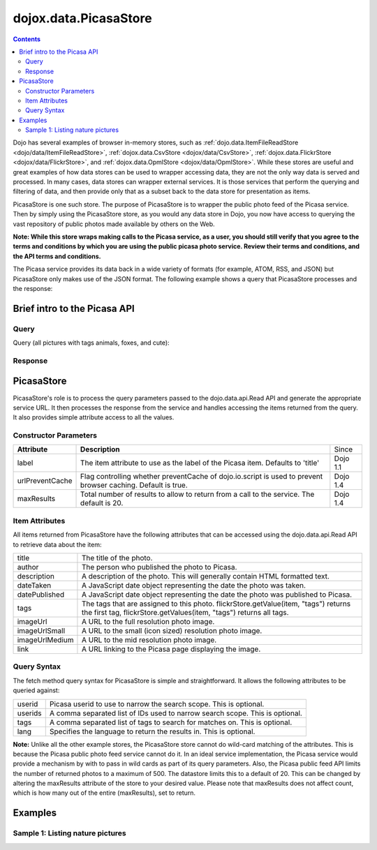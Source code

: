 .. _dojox/data/PicasaStore:

======================
dojox.data.PicasaStore
======================

.. contents ::
  :depth: 3

Dojo has several examples of browser in-memory stores, such as :ref:`dojo.data.ItemFileReadStore <dojo/data/ItemFileReadStore>`, :ref:`dojox.data.CsvStore <dojox/data/CsvStore>`, :ref:`dojox.data.FlickrStore <dojox/data/FlickrStore>`, and :ref:`dojox.data.OpmlStore <dojox/data/OpmlStore>`. While these stores are useful and great examples of how data stores can be used to wrapper accessing data, they are not the only way data is served and processed. In many cases, data stores can wrapper external services. It is those services that perform the querying and filtering of data, and then provide only that as a subset back to the data store for presentation as items.

PicasaStore is one such store. The purpose of PicasaStore is to wrapper the public photo feed of the Picasa service. Then by simply using the PicasaStore store, as you would any data store in Dojo, you now have access to querying the vast repository of public photos made available by others on the Web.

**Note: While this store wraps making calls to the Picasa service, as a user, you should still verify that you agree to the terms and conditions by which you are using the public picasa photo service. Review their terms and conditions, and the API terms and conditions.**

The Picasa service provides its data back in a wide variety of formats (for example, ATOM, RSS, and JSON) but PicasaStore only makes use of the JSON format. The following example shows a query that PicasaStore processes and the response:

Brief intro to the Picasa API
=============================

Query
-----

Query (all pictures with tags animals, foxes, and cute):

.. js ::
  
  http://picasaweb.google.com/data/feed/api/all?alt=jsonm&pp=1&psc=G&start-index=1&q=animals%2Cfoxes%2Ccute&max-results=5&callback=jsonpCallback

Response
--------

.. js ::

    jsonpCallback({
     "encoding": "UTF-8",
     "feed": {
      "id": "http://picasaweb.google.com/data/feed/api/all",
      "updated": "2009-04-08T20:07:20.000Z",
      "title": "Search Results",
      "link": [
       {
        "rel": "http://schemas.google.com/g/2005#feed",
        "type": "application/atom+xml",
        "href": "http://picasaweb.google.com/data/feed/api/all"
       },
       {
        "rel": "self",
        "type": "application/atom+xml",
        "href": "http://picasaweb.google.com/data/feed/api/all?alt\u003djsonm\u0026q\u003danimals%2Cfoxes%2Ccute\u0026start-index\u003d1\u0026max-results\u003d5\u0026psc\u003dG\u0026callback\u003ddojo.io.script.jsonp_dojoIoScript2._jsonpCallback\u0026pp\u003d1"
       },
       {
        "rel": "next",
        "type": "application/atom+xml",
        "href": "http://picasaweb.google.com/data/feed/api/all?alt\u003djsonm\u0026q\u003danimals%2Cfoxes%2Ccute\u0026start-index\u003d6\u0026max-results\u003d5\u0026psc\u003dG\u0026callback\u003ddojo.io.script.jsonp_dojoIoScript2._jsonpCallback\u0026pp\u003d1"
       }
      ],
      "generator": "Picasaweb",
      "generator$version": "1.00",
      "generator$uri": "http://picasaweb.google.com/",
      "totalResults": 34,
      "startIndex": 1,
      "itemsPerPage": 5,
      "crowdedLength": 34,
      "entry": [
       {
        "id": "http://picasaweb.google.com/data/entry/api/user/heidi.haas/albumid/5322414235966258241/photoid/5322414700192663826?alt\u003djsonm",
        "published": "2009-04-08T20:07:20.000Z",
        "updated": "2009-04-08T20:07:20.000Z",
        "category": [
         {
          "scheme": "http://schemas.google.com/g/2005#kind",
          "term": "http://schemas.google.com/photos/2007#photo"
         }
        ],
        "title": "H2W-YNP-118-H2W_0649.jpg",
        "summary": "cute fox in the Interior making a run for it",
        "content$src": "http://lh3.ggpht.com/_feanDHO1Syk/Sd0D-HBNCRI/AAAAAAAABJQ/ns-gkdSE13A/H2W-YNP-118-H2W_0649.jpg",
        "link": [
         {
          "rel": "http://schemas.google.com/g/2005#feed",
          "type": "application/atom+xml",
          "href": "http://picasaweb.google.com/data/feed/api/user/heidi.haas/albumid/5322414235966258241/photoid/5322414700192663826?alt\u003djsonm"
         },
         {
          "rel": "alternate",
          "type": "text/html",
          "href": "http://picasaweb.google.com/heidi.haas/YellowstoneInWinter#5322414700192663826"
         },
         {
          "rel": "http://schemas.google.com/photos/2007#canonical",
          "type": "text/html",
          "href": "http://picasaweb.google.com/lh/photo/g68j-ESNvfdbt_auH5_Qsw"
         },
         {
          "rel": "self",
          "type": "application/atom+xml",
          "href": "http://picasaweb.google.com/data/entry/api/user/heidi.haas/albumid/5322414235966258241/photoid/5322414700192663826?alt\u003djsonm"
         },
         {
          "rel": "http://schemas.google.com/photos/2007#report",
          "type": "text/html",
          "href": "http://picasaweb.google.com/lh/reportAbuse?uname\u003dheidi.haas\u0026aid\u003d5322414235966258241\u0026iid\u003d5322414700192663826"
         }
        ],
        "author": [
         {
          "name": "Heidi",
          "uri": "http://picasaweb.google.com/heidi.haas",
          "email": "heidi.haas",
          "user": "heidi.haas",
          "nickname": "Heidi",
          "thumbnail": "http://lh4.ggpht.com/_feanDHO1Syk/AAAASfvC6bo/AAAAAAAAAAA/6Wv0CyhG1Gg/s48-c/heidi.haas.jpg"
         }
        ],
        "gphoto$id": "5322414700192663826",
        "albumId": "5322414235966258241",
        "access": "public",
        "width": "1024",
        "height": "686",
        "timestamp": "1234429543000",
        "commentingEnabled": "true",
        "commentCount": 0,
        "exif": {
         "fstop": "5.6",
         "make": "NIKON CORPORATION",
         "model": "NIKON D200",
         "exposure": "0.0080",
         "flash": "false",
         "focalLength": "260.0",
         "iso": "100",
         "time": "1234429543000"
        },
        "media": {
         "content": [
          {
           "url": "http://lh3.ggpht.com/_feanDHO1Syk/Sd0D-HBNCRI/AAAAAAAABJQ/ns-gkdSE13A/H2W-YNP-118-H2W_0649.jpg",
           "height": 686,
           "width": 1024,
           "type": "image/jpeg",
           "medium": "image"
          }
         ],
         "credit": [
          "Heidi"
         ],
         "description": "cute fox in the Interior making a run for it",
         "description$type": "plain",
         "keywords": "Animals, Fox, Wildlife, Yellowstone National Park",
         "thumbnail": [
          {
           "url": "http://lh3.ggpht.com/_feanDHO1Syk/Sd0D-HBNCRI/AAAAAAAABJQ/ns-gkdSE13A/s72/H2W-YNP-118-H2W_0649.jpg",
           "height": 49,
           "width": 72
          },
          {
           "url": "http://lh3.ggpht.com/_feanDHO1Syk/Sd0D-HBNCRI/AAAAAAAABJQ/ns-gkdSE13A/s144/H2W-YNP-118-H2W_0649.jpg",
           "height": 97,
           "width": 144
          },
          {
           "url": "http://lh3.ggpht.com/_feanDHO1Syk/Sd0D-HBNCRI/AAAAAAAABJQ/ns-gkdSE13A/s288/H2W-YNP-118-H2W_0649.jpg",
           "height": 193,
           "width": 288
          }
         ],
         "title": "H2W-YNP-118-H2W_0649.jpg",
         "title$type": "plain"
        },
        "georss$where": {
         "gml$Point": {
          "gml$pos": "44.771151 -110.577383"
         }
        },
        "albumTitle": "Yellowstone in Winter",
        "albumCTitle": "YellowstoneInWinter",
        "gphoto$albumdesc": {
         "$t": "Yellowstone in Winter Feb 09"
        },
        "location": "Yellowstone National Park",
        "snippet": "\u003cb\u003eAnimals\u003c/b\u003e, \u003cb\u003eFox\u003c/b\u003e ...",
        "snippetType": "PHOTO_TAGS",
        "truncated": "0"
       },
       {
        "id": "http://picasaweb.google.com/data/entry/api/user/heidi.haas/albumid/5322414235966258241/photoid/5322414697748906370?alt\u003djsonm",
        "published": "2009-04-08T20:07:19.000Z",
        "updated": "2009-04-08T20:07:19.000Z",
        "category": [
         {
          "scheme": "http://schemas.google.com/g/2005#kind",
          "term": "http://schemas.google.com/photos/2007#photo"
         }
        ],
        "title": "H2W-YNP-116-H2W_0643.jpg",
        "summary": "cute fox in the Interior mousing - all in!",
        "content$src": "http://lh5.ggpht.com/_feanDHO1Syk/Sd0D996kQYI/AAAAAAAABJA/BxFkVFBC4MY/H2W-YNP-116-H2W_0643.jpg",
        "link": [
         {
          "rel": "http://schemas.google.com/g/2005#feed",
          "type": "application/atom+xml",
          "href": "http://picasaweb.google.com/data/feed/api/user/heidi.haas/albumid/5322414235966258241/photoid/5322414697748906370?alt\u003djsonm"
         },
         {
          "rel": "alternate",
          "type": "text/html",
          "href": "http://picasaweb.google.com/heidi.haas/YellowstoneInWinter#5322414697748906370"
         },
         {
          "rel": "http://schemas.google.com/photos/2007#canonical",
          "type": "text/html",
          "href": "http://picasaweb.google.com/lh/photo/MAsj7YkmeHpv7i1Xd72ADg"
         },
         {
          "rel": "self",
          "type": "application/atom+xml",
          "href": "http://picasaweb.google.com/data/entry/api/user/heidi.haas/albumid/5322414235966258241/photoid/5322414697748906370?alt\u003djsonm"
         },
         {
          "rel": "http://schemas.google.com/photos/2007#report",
          "type": "text/html",
          "href": "http://picasaweb.google.com/lh/reportAbuse?uname\u003dheidi.haas\u0026aid\u003d5322414235966258241\u0026iid\u003d5322414697748906370"
         }
        ],
        "author": [
         {
          "name": "Heidi",
          "uri": "http://picasaweb.google.com/heidi.haas",
          "email": "heidi.haas",
          "user": "heidi.haas",
          "nickname": "Heidi",
          "thumbnail": "http://lh4.ggpht.com/_feanDHO1Syk/AAAASfvC6bo/AAAAAAAAAAA/6Wv0CyhG1Gg/s48-c/heidi.haas.jpg"
         }
        ],
        "gphoto$id": "5322414697748906370",
        "albumId": "5322414235966258241",
        "access": "public",
        "width": "1024",
        "height": "686",
        "timestamp": "1234428836000",
        "commentingEnabled": "true",
        "commentCount": 0,
        "exif": {
         "fstop": "5.6",
         "make": "NIKON CORPORATION",
         "model": "NIKON D200",
         "exposure": "0.0020",
         "flash": "false",
         "focalLength": "400.0",
         "iso": "100",
         "time": "1234428836000"
        },
        "media": {
         "content": [
          {
           "url": "http://lh5.ggpht.com/_feanDHO1Syk/Sd0D996kQYI/AAAAAAAABJA/BxFkVFBC4MY/H2W-YNP-116-H2W_0643.jpg",
           "height": 686,
           "width": 1024,
           "type": "image/jpeg",
           "medium": "image"
          }
         ],
         "credit": [
          "Heidi"
         ],
         "description": "cute fox in the Interior mousing - all in!",
         "description$type": "plain",
         "keywords": "Animals, Fox, Wildlife, Yellowstone National Park",
         "thumbnail": [
          {
           "url": "http://lh5.ggpht.com/_feanDHO1Syk/Sd0D996kQYI/AAAAAAAABJA/BxFkVFBC4MY/s72/H2W-YNP-116-H2W_0643.jpg",
           "height": 49,
           "width": 72
          },
          {
           "url": "http://lh5.ggpht.com/_feanDHO1Syk/Sd0D996kQYI/AAAAAAAABJA/BxFkVFBC4MY/s144/H2W-YNP-116-H2W_0643.jpg",
           "height": 97,
           "width": 144
          },
          {
           "url": "http://lh5.ggpht.com/_feanDHO1Syk/Sd0D996kQYI/AAAAAAAABJA/BxFkVFBC4MY/s288/H2W-YNP-116-H2W_0643.jpg",
           "height": 193,
           "width": 288
          }
         ],
         "title": "H2W-YNP-116-H2W_0643.jpg",
         "title$type": "plain"
        },
        "georss$where": {
         "gml$Point": {
          "gml$pos": "44.771151 -110.577383"
         }
        },
        "albumTitle": "Yellowstone in Winter",
        "albumCTitle": "YellowstoneInWinter",
        "gphoto$albumdesc": {
         "$t": "Yellowstone in Winter Feb 09"
        },
        "location": "Yellowstone National Park",
        "snippet": "\u003cb\u003eAnimals\u003c/b\u003e, \u003cb\u003eFox\u003c/b\u003e ...",
        "snippetType": "PHOTO_TAGS",
        "truncated": "0"
       },
       {
        "id": "http://picasaweb.google.com/data/entry/api/user/heidi.haas/albumid/5322414235966258241/photoid/5322414686398432594?alt\u003djsonm",
        "published": "2009-04-08T20:07:17.000Z",
        "updated": "2009-04-08T20:07:17.000Z",
        "category": [
         {
          "scheme": "http://schemas.google.com/g/2005#kind",
          "term": "http://schemas.google.com/photos/2007#photo"
         }
        ],
        "title": "H2W-YNP-112-DSC_1314.jpg",
        "summary": "cute fox in the Interior mousing",
        "content$src": "http://lh4.ggpht.com/_feanDHO1Syk/Sd0D9ToZxVI/AAAAAAAABIg/tOQ_2leFf4Q/H2W-YNP-112-DSC_1314.jpg",
        "link": [
         {
          "rel": "http://schemas.google.com/g/2005#feed",
          "type": "application/atom+xml",
          "href": "http://picasaweb.google.com/data/feed/api/user/heidi.haas/albumid/5322414235966258241/photoid/5322414686398432594?alt\u003djsonm"
         },
         {
          "rel": "alternate",
          "type": "text/html",
          "href": "http://picasaweb.google.com/heidi.haas/YellowstoneInWinter#5322414686398432594"
         },
         {
          "rel": "http://schemas.google.com/photos/2007#canonical",
          "type": "text/html",
          "href": "http://picasaweb.google.com/lh/photo/SbPVjlmoIZneNybjBcx6nw"
         },
         {
          "rel": "self",
          "type": "application/atom+xml",
          "href": "http://picasaweb.google.com/data/entry/api/user/heidi.haas/albumid/5322414235966258241/photoid/5322414686398432594?alt\u003djsonm"
         },
         {
          "rel": "http://schemas.google.com/photos/2007#report",
          "type": "text/html",
          "href": "http://picasaweb.google.com/lh/reportAbuse?uname\u003dheidi.haas\u0026aid\u003d5322414235966258241\u0026iid\u003d5322414686398432594"
         }
        ],
        "author": [
         {
          "name": "Heidi",
          "uri": "http://picasaweb.google.com/heidi.haas",
          "email": "heidi.haas",
          "user": "heidi.haas",
          "nickname": "Heidi",
          "thumbnail": "http://lh4.ggpht.com/_feanDHO1Syk/AAAASfvC6bo/AAAAAAAAAAA/6Wv0CyhG1Gg/s48-c/heidi.haas.jpg"
         }
        ],
        "gphoto$id": "5322414686398432594",
        "albumId": "5322414235966258241",
        "access": "public",
        "width": "1024",
        "height": "680",
        "timestamp": "1234427368000",
        "commentingEnabled": "true",
        "commentCount": 0,
        "exif": {
         "fstop": "4.5",
         "make": "NIKON CORPORATION",
         "model": "NIKON D90",
         "exposure": "3.125E-4",
         "flash": "false",
         "focalLength": "500.0",
         "iso": "400",
         "time": "1234427368000"
        },
        "media": {
         "content": [
          {
           "url": "http://lh4.ggpht.com/_feanDHO1Syk/Sd0D9ToZxVI/AAAAAAAABIg/tOQ_2leFf4Q/H2W-YNP-112-DSC_1314.jpg",
           "height": 680,
           "width": 1024,
           "type": "image/jpeg",
           "medium": "image"
          }
         ],
         "credit": [
          "Heidi"
         ],
         "description": "cute fox in the Interior mousing",
         "description$type": "plain",
         "keywords": "Animals, Fox, Wildlife, Yellowstone National Park",
         "thumbnail": [
          {
           "url": "http://lh4.ggpht.com/_feanDHO1Syk/Sd0D9ToZxVI/AAAAAAAABIg/tOQ_2leFf4Q/s72/H2W-YNP-112-DSC_1314.jpg",
           "height": 48,
           "width": 72
          },
          {
           "url": "http://lh4.ggpht.com/_feanDHO1Syk/Sd0D9ToZxVI/AAAAAAAABIg/tOQ_2leFf4Q/s144/H2W-YNP-112-DSC_1314.jpg",
           "height": 96,
           "width": 144
          },
          {
           "url": "http://lh4.ggpht.com/_feanDHO1Syk/Sd0D9ToZxVI/AAAAAAAABIg/tOQ_2leFf4Q/s288/H2W-YNP-112-DSC_1314.jpg",
           "height": 192,
           "width": 288
          }
         ],
         "title": "H2W-YNP-112-DSC_1314.jpg",
         "title$type": "plain"
        },
        "georss$where": {
         "gml$Point": {
          "gml$pos": "44.771151 -110.577383"
         }
        },
        "albumTitle": "Yellowstone in Winter",
        "albumCTitle": "YellowstoneInWinter",
        "gphoto$albumdesc": {
         "$t": "Yellowstone in Winter Feb 09"
        },
        "location": "Yellowstone National Park",
        "snippet": "\u003cb\u003eAnimals\u003c/b\u003e, \u003cb\u003eFox\u003c/b\u003e ...",
        "snippetType": "PHOTO_TAGS",
        "truncated": "0"
       },
       {
        "id": "http://picasaweb.google.com/data/entry/api/user/heidi.haas/albumid/5322414235966258241/photoid/5322414696906780770?alt\u003djsonm",
        "published": "2009-04-08T20:07:19.000Z",
        "updated": "2009-04-08T20:07:19.000Z",
        "category": [
         {
          "scheme": "http://schemas.google.com/g/2005#kind",
          "term": "http://schemas.google.com/photos/2007#photo"
         }
        ],
        "title": "H2W-YNP-115-DSC_1349.jpg",
        "summary": "cute fox in the Interior mousing - going for the jump",
        "content$src": "http://lh3.ggpht.com/_feanDHO1Syk/Sd0D96xycGI/AAAAAAAABI4/WnWy_PcKHA4/H2W-YNP-115-DSC_1349.jpg",
        "link": [
         {
          "rel": "http://schemas.google.com/g/2005#feed",
          "type": "application/atom+xml",
          "href": "http://picasaweb.google.com/data/feed/api/user/heidi.haas/albumid/5322414235966258241/photoid/5322414696906780770?alt\u003djsonm"
         },
         {
          "rel": "alternate",
          "type": "text/html",
          "href": "http://picasaweb.google.com/heidi.haas/YellowstoneInWinter#5322414696906780770"
         },
         {
          "rel": "http://schemas.google.com/photos/2007#canonical",
          "type": "text/html",
          "href": "http://picasaweb.google.com/lh/photo/XDREvRW1xprpPz2EBy_ZQg"
         },
         {
          "rel": "self",
          "type": "application/atom+xml",
          "href": "http://picasaweb.google.com/data/entry/api/user/heidi.haas/albumid/5322414235966258241/photoid/5322414696906780770?alt\u003djsonm"
         },
         {
          "rel": "http://schemas.google.com/photos/2007#report",
          "type": "text/html",
          "href": "http://picasaweb.google.com/lh/reportAbuse?uname\u003dheidi.haas\u0026aid\u003d5322414235966258241\u0026iid\u003d5322414696906780770"
         }
        ],
        "author": [
         {
          "name": "Heidi",
          "uri": "http://picasaweb.google.com/heidi.haas",
          "email": "heidi.haas",
          "user": "heidi.haas",
          "nickname": "Heidi",
          "thumbnail": "http://lh4.ggpht.com/_feanDHO1Syk/AAAASfvC6bo/AAAAAAAAAAA/6Wv0CyhG1Gg/s48-c/heidi.haas.jpg"
         }
        ],
        "gphoto$id": "5322414696906780770",
        "albumId": "5322414235966258241",
        "access": "public",
        "width": "1024",
        "height": "680",
        "timestamp": "1234428835000",
        "commentingEnabled": "true",
        "commentCount": 0,
        "exif": {
         "fstop": "4.5",
         "make": "NIKON CORPORATION",
         "model": "NIKON D90",
         "exposure": "2.5E-4",
         "flash": "false",
         "focalLength": "500.0",
         "iso": "400",
         "time": "1234428835000"
        },
        "media": {
         "content": [
          {
           "url": "http://lh3.ggpht.com/_feanDHO1Syk/Sd0D96xycGI/AAAAAAAABI4/WnWy_PcKHA4/H2W-YNP-115-DSC_1349.jpg",
           "height": 680,
           "width": 1024,
           "type": "image/jpeg",
           "medium": "image"
          }
         ],
         "credit": [
          "Heidi"
         ],
         "description": "cute fox in the Interior mousing - going for the jump",
         "description$type": "plain",
         "keywords": "Animals, Fox, Wildlife, Yellowstone National Park",
         "thumbnail": [
          {
           "url": "http://lh3.ggpht.com/_feanDHO1Syk/Sd0D96xycGI/AAAAAAAABI4/WnWy_PcKHA4/s72/H2W-YNP-115-DSC_1349.jpg",
           "height": 48,
           "width": 72
          },
          {
           "url": "http://lh3.ggpht.com/_feanDHO1Syk/Sd0D96xycGI/AAAAAAAABI4/WnWy_PcKHA4/s144/H2W-YNP-115-DSC_1349.jpg",
           "height": 96,
           "width": 144
          },
          {
           "url": "http://lh3.ggpht.com/_feanDHO1Syk/Sd0D96xycGI/AAAAAAAABI4/WnWy_PcKHA4/s288/H2W-YNP-115-DSC_1349.jpg",
           "height": 192,
           "width": 288
          }
         ],
         "title": "H2W-YNP-115-DSC_1349.jpg",
         "title$type": "plain"
        },
        "georss$where": {
         "gml$Point": {
          "gml$pos": "44.771151 -110.577383"
         }
        },
        "albumTitle": "Yellowstone in Winter",
        "albumCTitle": "YellowstoneInWinter",
        "gphoto$albumdesc": {
         "$t": "Yellowstone in Winter Feb 09"
        },
        "location": "Yellowstone National Park",
        "snippet": "\u003cb\u003eAnimals\u003c/b\u003e, \u003cb\u003eFox\u003c/b\u003e ...",
        "snippetType": "PHOTO_TAGS",
        "truncated": "0"
       },
       {
        "id": "http://picasaweb.google.com/data/entry/api/user/heidi.haas/albumid/5322414235966258241/photoid/5322414693102823106?alt\u003djsonm",
        "published": "2009-04-08T20:07:18.000Z",
        "updated": "2009-04-08T20:07:18.000Z",
        "category": [
         {
          "scheme": "http://schemas.google.com/g/2005#kind",
          "term": "http://schemas.google.com/photos/2007#photo"
         }
        ],
        "title": "H2W-YNP-114-DSC_1348.jpg",
        "summary": "cute fox in the Interior mousing - i hear you!",
        "content$src": "http://lh6.ggpht.com/_feanDHO1Syk/Sd0D9sm2psI/AAAAAAAABIw/JFxIP_WZyMs/H2W-YNP-114-DSC_1348.jpg",
        "link": [
         {
          "rel": "http://schemas.google.com/g/2005#feed",
          "type": "application/atom+xml",
          "href": "http://picasaweb.google.com/data/feed/api/user/heidi.haas/albumid/5322414235966258241/photoid/5322414693102823106?alt\u003djsonm"
         },
         {
          "rel": "alternate",
          "type": "text/html",
          "href": "http://picasaweb.google.com/heidi.haas/YellowstoneInWinter#5322414693102823106"
         },
         {
          "rel": "http://schemas.google.com/photos/2007#canonical",
          "type": "text/html",
          "href": "http://picasaweb.google.com/lh/photo/lBtTpbYvFv0DK65yAB2hAg"
         },
         {
          "rel": "self",
          "type": "application/atom+xml",
          "href": "http://picasaweb.google.com/data/entry/api/user/heidi.haas/albumid/5322414235966258241/photoid/5322414693102823106?alt\u003djsonm"
         },
         {
          "rel": "http://schemas.google.com/photos/2007#report",
          "type": "text/html",
          "href": "http://picasaweb.google.com/lh/reportAbuse?uname\u003dheidi.haas\u0026aid\u003d5322414235966258241\u0026iid\u003d5322414693102823106"
         }
        ],
        "author": [
         {
          "name": "Heidi",
          "uri": "http://picasaweb.google.com/heidi.haas",
          "email": "heidi.haas",
          "user": "heidi.haas",
          "nickname": "Heidi",
          "thumbnail": "http://lh4.ggpht.com/_feanDHO1Syk/AAAASfvC6bo/AAAAAAAAAAA/6Wv0CyhG1Gg/s48-c/heidi.haas.jpg"
         }
        ],
        "gphoto$id": "5322414693102823106",
        "albumId": "5322414235966258241",
        "access": "public",
        "width": "1024",
        "height": "680",
        "timestamp": "1234428833000",
        "commentingEnabled": "true",
        "commentCount": 0,
        "exif": {
         "fstop": "4.5",
         "make": "NIKON CORPORATION",
         "model": "NIKON D90",
         "exposure": "2.5E-4",
         "flash": "false",
         "focalLength": "500.0",
         "iso": "400",
         "time": "1234428833000"
        },
        "media": {
         "content": [
          {
           "url": "http://lh6.ggpht.com/_feanDHO1Syk/Sd0D9sm2psI/AAAAAAAABIw/JFxIP_WZyMs/H2W-YNP-114-DSC_1348.jpg",
           "height": 680,
           "width": 1024,
           "type": "image/jpeg",
           "medium": "image"
          }
         ],
         "credit": [
          "Heidi"
         ],
         "description": "cute fox in the Interior mousing - i hear you!",
         "description$type": "plain",
         "keywords": "Animals, Fox, Wildlife, Yellowstone National Park",
         "thumbnail": [
          {
           "url": "http://lh6.ggpht.com/_feanDHO1Syk/Sd0D9sm2psI/AAAAAAAABIw/JFxIP_WZyMs/s72/H2W-YNP-114-DSC_1348.jpg",
           "height": 48,
           "width": 72
          },
          {
           "url": "http://lh6.ggpht.com/_feanDHO1Syk/Sd0D9sm2psI/AAAAAAAABIw/JFxIP_WZyMs/s144/H2W-YNP-114-DSC_1348.jpg",
           "height": 96,
           "width": 144
          },
          {
           "url": "http://lh6.ggpht.com/_feanDHO1Syk/Sd0D9sm2psI/AAAAAAAABIw/JFxIP_WZyMs/s288/H2W-YNP-114-DSC_1348.jpg",
           "height": 192,
           "width": 288
          }
         ],
         "title": "H2W-YNP-114-DSC_1348.jpg",
         "title$type": "plain"
        },
        "georss$where": {
         "gml$Point": {
          "gml$pos": "44.771151 -110.577383"
         }
        },
        "albumTitle": "Yellowstone in Winter",
        "albumCTitle": "YellowstoneInWinter",
        "gphoto$albumdesc": {
         "$t": "Yellowstone in Winter Feb 09"
        },
        "location": "Yellowstone National Park",
        "snippet": "\u003cb\u003eAnimals\u003c/b\u003e, \u003cb\u003eFox\u003c/b\u003e ...",
        "snippetType": "PHOTO_TAGS",
        "truncated": "0"
       }
      ]
     }
    }
    );

PicasaStore
===========

PicasaStore's role is to process the query parameters passed to the dojo.data.api.Read API and generate the appropriate service URL. It then processes the response from the service and handles accessing the items returned from the query. It also provides simple attribute access to all the values.

Constructor Parameters
----------------------

+---------------------------+--------------------------------------------------------------------+---------------------+
|**Attribute**              |**Description**                                                     |Since                |
+---------------------------+--------------------------------------------------------------------+---------------------+
|label                      |The item attribute to use as the label of the Picasa item.          |Dojo 1.1             |
|                           |Defaults to 'title'                                                 |                     |
+---------------------------+--------------------------------------------------------------------+---------------------+
|urlPreventCache            |Flag controlling whether preventCache of dojo.io.script is used to  |Dojo 1.4             |
|                           |prevent browser caching.  Default is true.                          |                     |
+---------------------------+--------------------------------------------------------------------+---------------------+
|maxResults                 |Total number of results to allow to return from a call to the       |Dojo 1.4             |
|                           |service.  The default is 20.                                        |                     |
+---------------------------+--------------------------------------------------------------------+---------------------+

Item Attributes
---------------
All items returned from PicasaStore have the following attributes that can be accessed using the dojo.data.api.Read API to retrieve data about the item:

+---------------+-----------------------------------------------------------------------------------------------------------------------------+
| title         |The title of the photo.                                                                                                      |
+---------------+-----------------------------------------------------------------------------------------------------------------------------+
| author        |The person who published the photo to Picasa.                                                                                |
+---------------+-----------------------------------------------------------------------------------------------------------------------------+
| description   |A description of the photo. This will generally contain HTML formatted text.                                                 |
+---------------+-----------------------------------------------------------------------------------------------------------------------------+
| dateTaken     |A JavaScript date object representing the date the photo was taken.                                                          |
+---------------+-----------------------------------------------------------------------------------------------------------------------------+
| datePublished |A JavaScript date object representing the date the photo was published to Picasa.                                            |
+---------------+-----------------------------------------------------------------------------------------------------------------------------+
| tags          |The tags that are assigned to this photo. flickrStore.getValue(item, "tags") returns the first tag,                          |
|               |flickrStore.getValues(item, "tags") returns all tags.                                                                        |
+---------------+-----------------------------------------------------------------------------------------------------------------------------+
| imageUrl      |A URL to the full resolution photo image.                                                                                    |
+---------------+-----------------------------------------------------------------------------------------------------------------------------+
| imageUrlSmall |A URL to the small (icon sized) resolution photo image.                                                                      |
+---------------+-----------------------------------------------------------------------------------------------------------------------------+
| imageUrlMedium|A URL to the mid resolution photo image.                                                                                     |
+---------------+-----------------------------------------------------------------------------------------------------------------------------+
| link          |A URL linking to the Picasa page displaying the image.                                                                       |
+---------------+-----------------------------------------------------------------------------------------------------------------------------+

Query Syntax
------------

The fetch method query syntax for PicasaStore is simple and straightforward. It allows the following attributes to be queried against:

+---------------+-----------------------------------------------------------------------------------------------------------------------------+
| userid        |Picasa userid to use to narrow the search scope. This is optional.                                                           |
+---------------+-----------------------------------------------------------------------------------------------------------------------------+
| userids       |A comma separated list of IDs used to narrow search scope. This is optional.                                                 |
+---------------+-----------------------------------------------------------------------------------------------------------------------------+
| tags          |A comma separated list of tags to search for matches on. This is optional.                                                   |
+---------------+-----------------------------------------------------------------------------------------------------------------------------+
| lang          |Specifies the language to return the results in. This is optional.                                                           |
+---------------+-----------------------------------------------------------------------------------------------------------------------------+

**Note:** Unlike all the other example stores, the PicasaStore store cannot do wild-card matching of the attributes. This is because the Picasa public photo feed service cannot do it. In an ideal service implementation, the Picasa service would provide a mechanism by with to pass in wild cards as part of its query parameters. Also, the Picasa public feed API limits the number of returned photos to a maximum of 500.  The datastore limits this to a default of 20.  This can be changed by altering the maxResults attribute of the store to your desired value.  Please note that maxResults does not affect count, which is how many out of the entire (maxResults), set to return.

Examples
========

Sample 1:  Listing nature pictures
----------------------------------

.. code-example ::
  
  .. js ::

    <script>
      dojo.require("dojox.data.PicasaStore");
      dojo.require("dijit.form.Button");

      // This function performs some basic dojo initialization.  In this case it connects the button
      // onClick to a function which invokes the fetch().  The fetch function queries for all items
      // and provides callbacks to use for completion of data retrieval or reporting of errors.
      function init(){
         // Function to perform a fetch on the datastore when a button is clicked
         function getAllItems(){

           // Callback to perform an action when the data items are starting to be returned:
           function clearOldList(size, request){
             var list = dojo.byId("list");
             if(list){
               while(list.firstChild){
                 list.removeChild(list.firstChild);
               }
             }
           }
  
           // Callback for processing a returned list of items.
           function gotItems(items, request){
             var list = dojo.byId("list");
             if(list){
               var i;
               for(i = 0; i < items.length; i++){
                 var item = items[i];
                 var image = document.createElement("img");
                 list.appendChild(image);
                 image.setAttribute("src", flickrStore.getValue(item, "imageUrlMedium"));
                 list.appendChild(document.createElement("br"));
               }
             }
           }
          
           // Callback for if the lookup fails.
           function fetchFailed(error, request){
             alert("lookup failed.");
           }
             
           // Fetch the images.
           flickrStore.fetch({query:{ tags: "nature"}, onBegin: clearOldList, onComplete: gotItems, onError: fetchFailed});
         }
         // Link the click event of the button to driving the fetch.
         dojo.connect(button, "onClick", getAllItems);
      }
      // Set the init function to run when dojo loading and page parsing has completed.
      dojo.ready(init);
    </script>

  .. html ::

    <div data-dojo-type="dojox.data.PicasaStore" data-dojo-id="flickrStore"></div>
    <div data-dojo-type="dijit.form.Button" data-dojo-id="button">Find nature pictures!</div>
    <br>
    <br>
    <span id="list">
    </span>
